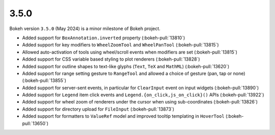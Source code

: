 .. _release-3-5-0:

3.5.0
=====

Bokeh version ``3.5.0`` (May 2024) is a minor milestone of Bokeh project.

* Added support for ``BoxAnnotation.inverted`` property (:bokeh-pull:`13810`)
* Added support for key modifiers to ``WheelZoomTool`` and ``WheelPanTool`` (:bokeh-pull:`13815`)
* Allowed auto-activation of tools using wheel/scroll events when modifiers are set (:bokeh-pull:`13815`)
* Added support for CSS variable based styling to plot renderers (:bokeh-pull:`13828`)
* Added support for outline shapes to text-like glyphs (``Text``, ``TeX`` and ``MathML``) (:bokeh-pull:`13620`)
* Added support for range setting gesture to ``RangeTool`` and allowed a choice of gesture (pan, tap or none) (:bokeh-pull:`13855`)
* Added support for server-sent events, in particular for ``ClearInput`` event on input widgets (:bokeh-pull:`13890`)
* Added support for ``Legend`` item click events and ``Legend.{on_click,js_on_click}()`` APIs (:bokeh-pull:`13922`)
* Added support for wheel zoom of renderers under the cursor when using sub-coordinates (:bokeh-pull:`13826`)
* Added support for directory upload for ``FileInput`` (:bokeh-pull:`13873`)
* Added support for formatters to ``ValueRef`` model and improved tooltip templating in ``HoverTool`` (:bokeh-pull:`13650`)
